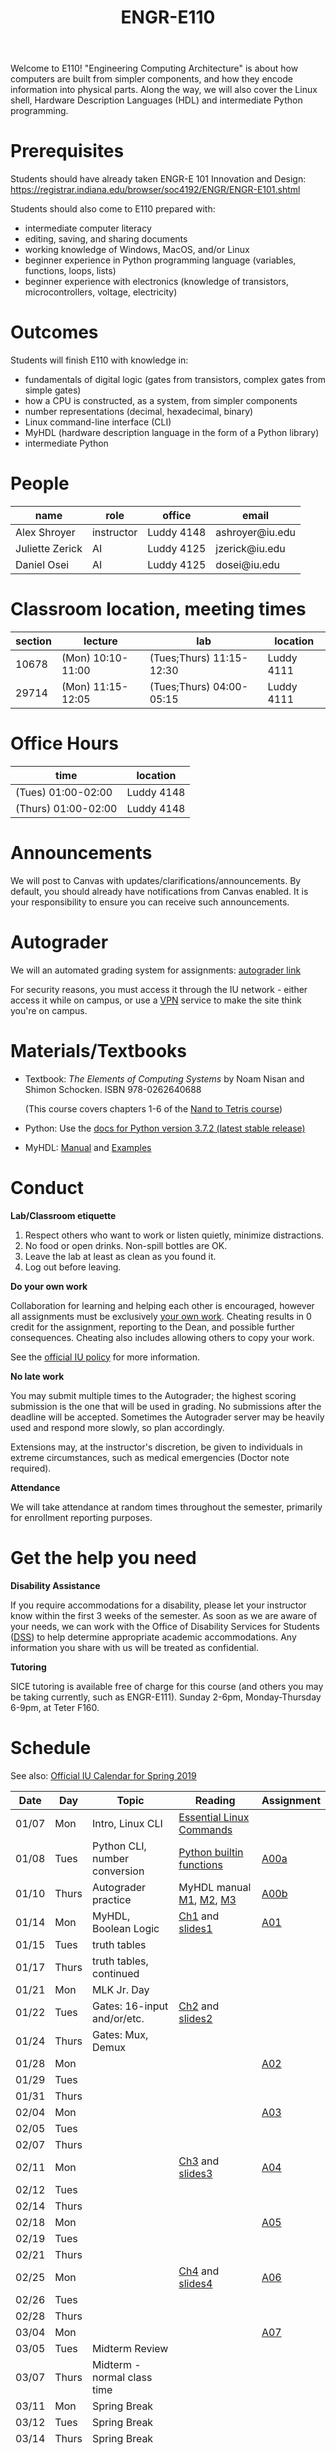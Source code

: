 #+TITLE: ENGR-E110
#+OPTIONS: toc:nil date:nil num:nil html-postamble:nil
#+HTML_HEAD: <link rel="stylesheet" type="text/css" href="assignments/org.css"/>

Welcome to E110!  "Engineering Computing Architecture" is about how computers are built from simpler components, and how they encode information into physical parts.  Along the way, we will also cover the Linux shell, Hardware Description Languages (HDL) and intermediate Python programming.

* Prerequisites
  Students should have already taken ENGR-E 101 Innovation and Design: https://registrar.indiana.edu/browser/soc4192/ENGR/ENGR-E101.shtml

  Students should also come to E110 prepared with:
  - intermediate computer literacy
  - editing, saving, and sharing documents
  - working knowledge of Windows, MacOS, and/or Linux
  - beginner experience in Python programming language (variables, functions, loops, lists)
  - beginner experience with electronics (knowledge of transistors, microcontrollers, voltage, electricity)

* Outcomes
  Students will finish E110 with knowledge in:
  - fundamentals of digital logic (gates from transistors, complex gates from simple gates)
  - how a CPU is constructed, as a system, from simpler components
  - number representations (decimal, hexadecimal, binary)
  - Linux command-line interface (CLI)
  - MyHDL (hardware description language in the form of a Python library)
  - intermediate Python

* People

  | name            | role       | office     | email           |
  |-----------------|------------|------------|-----------------|
  | Alex Shroyer    | instructor | Luddy 4148 | ashroyer@iu.edu |
  | Juliette Zerick | AI         | Luddy 4125 | jzerick@iu.edu  |
  | Daniel Osei     | AI         | Luddy 4125 | dosei@iu.edu    |

* Classroom location, meeting times

  | section | lecture           | lab                      | location   |
  |---------|-------------------|--------------------------|------------|
  |   10678 | (Mon) 10:10-11:00 | (Tues;Thurs) 11:15-12:30 | Luddy 4111 |
  |   29714 | (Mon) 11:15-12:05 | (Tues;Thurs) 04:00-05:15 | Luddy 4111 |

* Office Hours

  | time                | location   |
  |---------------------|------------|
  | (Tues) 01:00-02:00  | Luddy 4148 |
  | (Thurs) 01:00-02:00 | Luddy 4148 |

* Announcements
  We will post to Canvas with updates/clarifications/announcements.  By default, you should already have notifications from Canvas enabled.  It is your responsibility to ensure you can receive such announcements.

* Autograder
  We will an automated grading system for assignments: [[https://autograder.sice.indiana.edu][autograder link]]

  For security reasons, you must access it through the IU network - either access it while on campus, or use a [[https://kb.iu.edu/d/ajrq][VPN]] service to make the site think you're on campus.

* Materials/Textbooks
  - Textbook: /The Elements of Computing Systems/ by Noam Nisan and Shimon Schocken. ISBN 978-0262640688

    (This course covers chapters 1-6 of the [[https://www.nand2tetris.org/course][Nand to Tetris course]])
  - Python: Use the [[https://docs.python.org/3/index.html][docs for Python version 3.7.2 (latest stable release)]]
  - MyHDL: [[http://docs.myhdl.org/en/stable/][Manual]] and [[http://www.myhdl.org/docs/examples/][Examples]]

* Conduct
  **Lab/Classroom etiquette**

  1. Respect others who want to work or listen quietly, minimize distractions.
  2. No food or open drinks.  Non-spill bottles are OK.
  3. Leave the lab at least as clean as you found it.
  4. Log out before leaving.

  **Do your own work**

  Collaboration for learning and helping each other is encouraged, however all assignments must be exclusively _your own work_.  Cheating results in 0 credit for the assignment, reporting to the Dean, and possible further consequences.  Cheating also includes allowing others to copy your work.

  See the [[http://studentcode.iu.edu/responsibilities/academic-misconduct.html][official IU policy]] for more information.

  **No late work**

  You may submit multiple times to the Autograder; the highest scoring submission is the one that will be used in grading. No submissions after the deadline will be accepted. Sometimes the Autograder server may be heavily used and respond more slowly, so plan accordingly.

  Extensions may, at the instructor's discretion, be given to individuals in extreme circumstances, such as medical emergencies (Doctor note required).

  **Attendance**

  We will take attendance at random times throughout the semester, primarily for enrollment reporting purposes.

* Get the help you need
  **Disability Assistance**

  If you require accommodations for a disability, please let your instructor know within the first 3 weeks of the semester.  As soon as we are aware of your needs, we can work with the Office of Disability Services for Students ([[https://studentaffairs.indiana.edu/disability-services-students/index.shtml][DSS]]) to help determine appropriate academic accommodations.  Any information you share with us will be treated as confidential.

  **Tutoring**

  SICE tutoring is available free of charge for this course (and others you may be taking currently, such as ENGR-E111).  Sunday 2-6pm, Monday-Thursday 6-9pm, at Teter F160.

* Schedule
  See also: [[https://registrar.indiana.edu/official-calendar/official-calendar-spring.shtml?s=16w][Official IU Calendar for Spring 2019]]
 
  | Date  | Day   | Topic                          | Reading                  | Assignment |
  |-------+-------+--------------------------------+--------------------------+------------|
  | 01/07 | Mon   | Intro, Linux CLI               | [[https://beebom.com/essential-linux-commands/][Essential Linux Commands]] |            |
  | 01/08 | Tues  | Python CLI, number conversion  | [[https://docs.python.org/3/library/functions.html#int][Python builtin functions]] | [[./assignments/A00a.html][A00a]]       |
  | 01/10 | Thurs | Autograder practice            | MyHDL manual [[http://docs.myhdl.org/en/stable/manual/preface.html][M1]], [[http://docs.myhdl.org/en/stable/manual/background.html][M2]], [[http://docs.myhdl.org/en/stable/manual/intro.html][M3]]  | [[./assignments/A00b.html][A00b]]       |
  | 01/14 | Mon   | MyHDL, Boolean Logic           | [[https://docs.wixstatic.com/ugd/44046b_f2c9e41f0b204a34ab78be0ae4953128.pdf][Ch1]] and [[https://drive.google.com/file/d/1MY1buFHo_Wx5DPrKhCNSA2cm5ltwFJzM/view][slides1]]          | [[./assignments/A01.html][A01]]        |
  | 01/15 | Tues  | truth tables                   |                          |            |
  | 01/17 | Thurs | truth tables, continued        |                          |            |
  | 01/21 | Mon   | MLK Jr. Day                    |                          |            |
  | 01/22 | Tues  | Gates: 16-input and/or/etc.    | [[https://docs.wixstatic.com/ugd/44046b_f0eaab042ba042dcb58f3e08b46bb4d7.pdf][Ch2]] and [[https://docs.wixstatic.com/ugd/56440f_2e6113c60ec34ed0bc2035c9d1313066.pdf][slides2]]          |            |
  | 01/24 | Thurs | Gates: Mux, Demux              |                          |            |
  | 01/28 | Mon   |                                |                          | [[./assignments/A02.html][A02]]        |
  | 01/29 | Tues  |                                |                          |            |
  | 01/31 | Thurs |                                |                          |            |
  | 02/04 | Mon   |                                |                          | [[./assignments/A03.html][A03]]        |
  | 02/05 | Tues  |                                |                          |            |
  | 02/07 | Thurs |                                |                          |            |
  | 02/11 | Mon   |                                | [[https://docs.wixstatic.com/ugd/44046b_862828b3a3464a809cda6f44d9ad2ec9.pdf][Ch3]] and [[https://docs.wixstatic.com/ugd/56440f_3b9f5721e3e149fba8687847da395c43.pdf][slides3]]          | [[./assignments/A04.html][A04]]        |
  | 02/12 | Tues  |                                |                          |            |
  | 02/14 | Thurs |                                |                          |            |
  | 02/18 | Mon   |                                |                          | [[./assignments/A05.html][A05]]        |
  | 02/19 | Tues  |                                |                          |            |
  | 02/21 | Thurs |                                |                          |            |
  | 02/25 | Mon   |                                | [[https://docs.wixstatic.com/ugd/44046b_7ef1c00a714c46768f08c459a6cab45a.pdf][Ch4]] and [[https://docs.wixstatic.com/ugd/56440f_12f488fe481344328506857e6a799f79.pdf][slides4]]          | [[./assignments/A06.html][A06]]        |
  | 02/26 | Tues  |                                |                          |            |
  | 02/28 | Thurs |                                |                          |            |
  | 03/04 | Mon   |                                |                          | [[./assignments/A07.html][A07]]        |
  | 03/05 | Tues  | Midterm Review                 |                          |            |
  | 03/07 | Thurs | Midterm - normal class time    |                          |            |
  | 03/11 | Mon   | Spring Break                   |                          |            |
  | 03/12 | Tues  | Spring Break                   |                          |            |
  | 03/14 | Thurs | Spring Break                   |                          |            |
  | 03/18 | Mon   |                                | [[https://docs.wixstatic.com/ugd/44046b_b2cad2eea33847869b86c541683551a7.pdf][Ch5]] and [[https://docs.wixstatic.com/ugd/56440f_96cbb9c6b8b84760a04c369453b62908.pdf][slides5]]          |            |
  | 03/19 | Tues  |                                |                          |            |
  | 03/21 | Thurs |                                |                          |            |
  | 03/25 | Mon   |                                |                          | [[./assignments/A08.html][A08]]        |
  | 03/26 | Tues  |                                |                          |            |
  | 03/28 | Thurs |                                |                          |            |
  | 04/01 | Mon   |                                | [[https://docs.wixstatic.com/ugd/44046b_89a8e226476741a3b7c5204575b8a0b2.pdf][Ch6]] and [[https://docs.wixstatic.com/ugd/56440f_65a2d8eef0ed4e0ea2471030206269b5.pdf][slides6]]          | [[./assignments/A09.html][A09]]        |
  | 04/02 | Tues  |                                |                          |            |
  | 04/04 | Thurs |                                |                          |            |
  | 04/08 | Mon   |                                |                          | [[./assignments/A10.html][A10]]        |
  | 04/09 | Tues  |                                |                          |            |
  | 04/11 | Thurs |                                |                          |            |
  | 04/15 | Mon   |                                |                          | [[./assignments/A11.html][A11]]        |
  | 04/16 | Tues  |                                |                          |            |
  | 04/18 | Thurs |                                |                          |            |
  | 04/22 | Mon   |                                |                          |            |
  | 04/23 | Tues  | Final Review                   | None                     | None       |
  | 04/25 | Thurs | Final Exam - normal class time | None                     | None       |
  | 04/29 | Mon   | Finals Week                    |                          |            |
  | 04/30 | Tues  | Finals Week                    |                          |            |
  | 05/02 | Thurs | Finals Week                    |                          |            |
  | 05/06 | Mon   |                                |                          |            |
  | 05/07 | Tues  |                                |                          |            |
  | 05/09 | Thurs | Semester Ends                  |                          |            |
